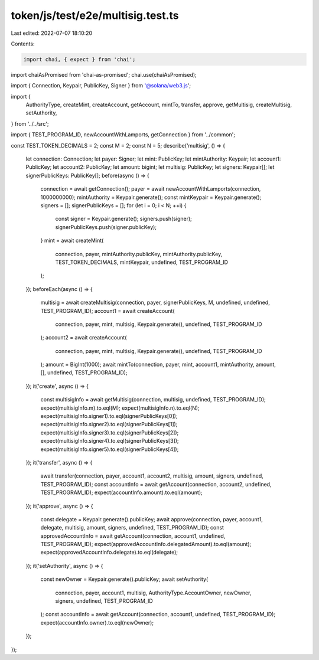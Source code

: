 token/js/test/e2e/multisig.test.ts
==================================

Last edited: 2022-07-07 18:10:20

Contents:

.. code-block:: ts

    import chai, { expect } from 'chai';
import chaiAsPromised from 'chai-as-promised';
chai.use(chaiAsPromised);

import { Connection, Keypair, PublicKey, Signer } from '@solana/web3.js';

import {
    AuthorityType,
    createMint,
    createAccount,
    getAccount,
    mintTo,
    transfer,
    approve,
    getMultisig,
    createMultisig,
    setAuthority,
} from '../../src';

import { TEST_PROGRAM_ID, newAccountWithLamports, getConnection } from '../common';

const TEST_TOKEN_DECIMALS = 2;
const M = 2;
const N = 5;
describe('multisig', () => {
    let connection: Connection;
    let payer: Signer;
    let mint: PublicKey;
    let mintAuthority: Keypair;
    let account1: PublicKey;
    let account2: PublicKey;
    let amount: bigint;
    let multisig: PublicKey;
    let signers: Keypair[];
    let signerPublicKeys: PublicKey[];
    before(async () => {
        connection = await getConnection();
        payer = await newAccountWithLamports(connection, 1000000000);
        mintAuthority = Keypair.generate();
        const mintKeypair = Keypair.generate();
        signers = [];
        signerPublicKeys = [];
        for (let i = 0; i < N; ++i) {
            const signer = Keypair.generate();
            signers.push(signer);
            signerPublicKeys.push(signer.publicKey);
        }
        mint = await createMint(
            connection,
            payer,
            mintAuthority.publicKey,
            mintAuthority.publicKey,
            TEST_TOKEN_DECIMALS,
            mintKeypair,
            undefined,
            TEST_PROGRAM_ID
        );
    });
    beforeEach(async () => {
        multisig = await createMultisig(connection, payer, signerPublicKeys, M, undefined, undefined, TEST_PROGRAM_ID);
        account1 = await createAccount(
            connection,
            payer,
            mint,
            multisig,
            Keypair.generate(),
            undefined,
            TEST_PROGRAM_ID
        );
        account2 = await createAccount(
            connection,
            payer,
            mint,
            multisig,
            Keypair.generate(),
            undefined,
            TEST_PROGRAM_ID
        );
        amount = BigInt(1000);
        await mintTo(connection, payer, mint, account1, mintAuthority, amount, [], undefined, TEST_PROGRAM_ID);
    });
    it('create', async () => {
        const multisigInfo = await getMultisig(connection, multisig, undefined, TEST_PROGRAM_ID);
        expect(multisigInfo.m).to.eql(M);
        expect(multisigInfo.n).to.eql(N);
        expect(multisigInfo.signer1).to.eql(signerPublicKeys[0]);
        expect(multisigInfo.signer2).to.eql(signerPublicKeys[1]);
        expect(multisigInfo.signer3).to.eql(signerPublicKeys[2]);
        expect(multisigInfo.signer4).to.eql(signerPublicKeys[3]);
        expect(multisigInfo.signer5).to.eql(signerPublicKeys[4]);
    });
    it('transfer', async () => {
        await transfer(connection, payer, account1, account2, multisig, amount, signers, undefined, TEST_PROGRAM_ID);
        const accountInfo = await getAccount(connection, account2, undefined, TEST_PROGRAM_ID);
        expect(accountInfo.amount).to.eql(amount);
    });
    it('approve', async () => {
        const delegate = Keypair.generate().publicKey;
        await approve(connection, payer, account1, delegate, multisig, amount, signers, undefined, TEST_PROGRAM_ID);
        const approvedAccountInfo = await getAccount(connection, account1, undefined, TEST_PROGRAM_ID);
        expect(approvedAccountInfo.delegatedAmount).to.eql(amount);
        expect(approvedAccountInfo.delegate).to.eql(delegate);
    });
    it('setAuthority', async () => {
        const newOwner = Keypair.generate().publicKey;
        await setAuthority(
            connection,
            payer,
            account1,
            multisig,
            AuthorityType.AccountOwner,
            newOwner,
            signers,
            undefined,
            TEST_PROGRAM_ID
        );
        const accountInfo = await getAccount(connection, account1, undefined, TEST_PROGRAM_ID);
        expect(accountInfo.owner).to.eql(newOwner);
    });
});


